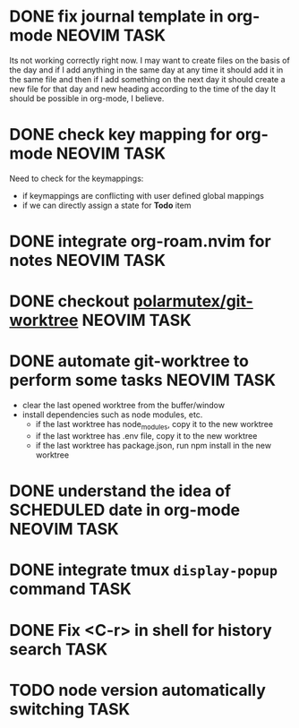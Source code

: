 * DONE fix journal template in org-mode                            :NEOVIM:TASK:
  SCHEDULED: [2025-06-25 Wed 02:02] DEADLINE: <2025-06-25 Wed> CLOSED: [2025-07-01 Tue 11:14]
  :PROPERTIES:
  :ARCHIVE_TIME: 2025-07-07 Mon 01:18
  :ARCHIVE_FILE: /home/lalitmee/Projects/Personal/Github/second-brain/agenda/todos.org
  :ARCHIVE_CATEGORY: todos
  :ARCHIVE_TODO: DONE
  :END:

  Its not working correctly right now. I may want to create files on the basis
  of the day and if I add anything in the same day at any time it should add it
  in the same file and then if I add something on the next day it should create
  a new file for that day and new heading according to the time of the day
  It should be possible in org-mode, I believe.
* DONE check key mapping for org-mode                              :NEOVIM:TASK:
  SCHEDULED: <2025-07-05 Sat 11:14> DEADLINE: <2025-07-06 Sun> CLOSED: [2025-07-02 Wed 15:57]
  :PROPERTIES:
  :ARCHIVE_TIME: 2025-07-11 Fri 17:58
  :ARCHIVE_FILE: /Users/lalit.kumar1/Projects/Personal/Github/second-brain/archive/todos.org
  :ARCHIVE_CATEGORY: todos
  :ARCHIVE_TODO: DONE
  :END:

  Need to check for the keymappings:
  - if keymappings are conflicting with user defined global mappings
  - if we can directly assign a state for *Todo* item
* DONE integrate org-roam.nvim for notes                           :NEOVIM:TASK:
  SCHEDULED: [2025-07-03 Thu 22:00] DEADLINE: <2025-07-05 Sat> CLOSED: [2025-07-07 Mon 00:56]
  :PROPERTIES:
  :ARCHIVE_TIME: 2025-07-11 Fri 17:58
  :ARCHIVE_FILE: /Users/lalit.kumar1/Projects/Personal/Github/second-brain/archive/todos.org
  :ARCHIVE_CATEGORY: todos
  :ARCHIVE_TODO: DONE
  :END:
* DONE checkout [[https://github.com/polarmutex/git-worktree.nvim][polarmutex/git-worktree]] :NEOVIM:TASK:
  SCHEDULED: [2025-06-26 Thu 23:53] DEADLINE: <2025-07-13 Sun> CLOSED: [2025-07-13 Sun 00:01]
  :PROPERTIES:
  :ARCHIVE_TIME: 2025-07-13 Sun 00:07
  :ARCHIVE_FILE: /home/lalitmee/Projects/Personal/Github/second-brain/archive/todos.org
  :ARCHIVE_CATEGORY: todos
  :ARCHIVE_TODO: DONE
  :END:
* DONE automate git-worktree to perform some tasks                 :NEOVIM:TASK:
  SCHEDULED: [2025-07-02 Wed 13:29] DEADLINE: <2025-07-13 Sun> CLOSED: [2025-07-13 Sun 00:05]
  :PROPERTIES:
  :ARCHIVE_TIME: 2025-07-13 Sun 00:07
  :ARCHIVE_FILE: /home/lalitmee/Projects/Personal/Github/second-brain/archive/todos.org
  :ARCHIVE_CATEGORY: todos
  :ARCHIVE_TODO: DONE
  :END:

  - clear the last opened worktree from the buffer/window
  - install dependencies such as node modules, etc.
    - if the last worktree has node_modules, copy it to the new worktree
    - if the last worktree has .env file, copy it to the new worktree
    - if the last worktree has package.json, run npm install in the new
      worktree
* DONE understand the idea of SCHEDULED date in org-mode           :NEOVIM:TASK:
  SCHEDULED: [2025-07-11 Fri] DEADLINE: <2025-07-13 Sun> CLOSED: [2025-07-13 Sun 22:26]
  :PROPERTIES:
  :ARCHIVE_TIME: 2025-07-13 Sun 22:26
  :ARCHIVE_FILE: /home/lalitmee/Projects/Personal/Github/second-brain/agenda/todos.org
  :ARCHIVE_CATEGORY: todos
  :ARCHIVE_TODO: DONE
  :END:
* DONE integrate tmux ~display-popup~ command                             :TASK:
  SCHEDULED: [2025-07-14 Mon 23:56] DEADLINE: <2025-07-20 Sun> CLOSED: [2025-07-21 Mon 11:53]
  :PROPERTIES:
  :ARCHIVE_TIME: 2025-07-21 Mon 11:53
  :ARCHIVE_FILE: /Users/lalit.kumar1/Projects/Personal/Github/second-brain/agenda/todos.org
  :ARCHIVE_CATEGORY: todos
  :ARCHIVE_TODO: DONE
  :END:
* DONE Fix <C-r> in shell for history search                              :TASK:
  SCHEDULED: [2025-07-15 Tue 18:25] DEADLINE: <2025-07-27 Sun> CLOSED: [2025-07-24 Thu 21:17]
  :PROPERTIES:
  :ARCHIVE_TIME: 2025-07-24 Thu 21:17
  :ARCHIVE_FILE: /Users/lalit.kumar1/Projects/Personal/Github/second-brain/agenda/todos.org
  :ARCHIVE_CATEGORY: todos
  :ARCHIVE_TODO: DONE
  :END:
* TODO node version automatically switching :TASK:
  SCHEDULED: [2025-08-29 Fri 23:00] DEADLINE: <2025-08-31 Sun>
  :PROPERTIES:
  :ARCHIVE_TIME: 2025-09-07 Sun 00:12
  :ARCHIVE_FILE: /home/lalitmee/Projects/Personal/Github/second-brain/agenda/todos.org
  :ARCHIVE_CATEGORY: todos
  :ARCHIVE_TODO: TODO
  :END:

